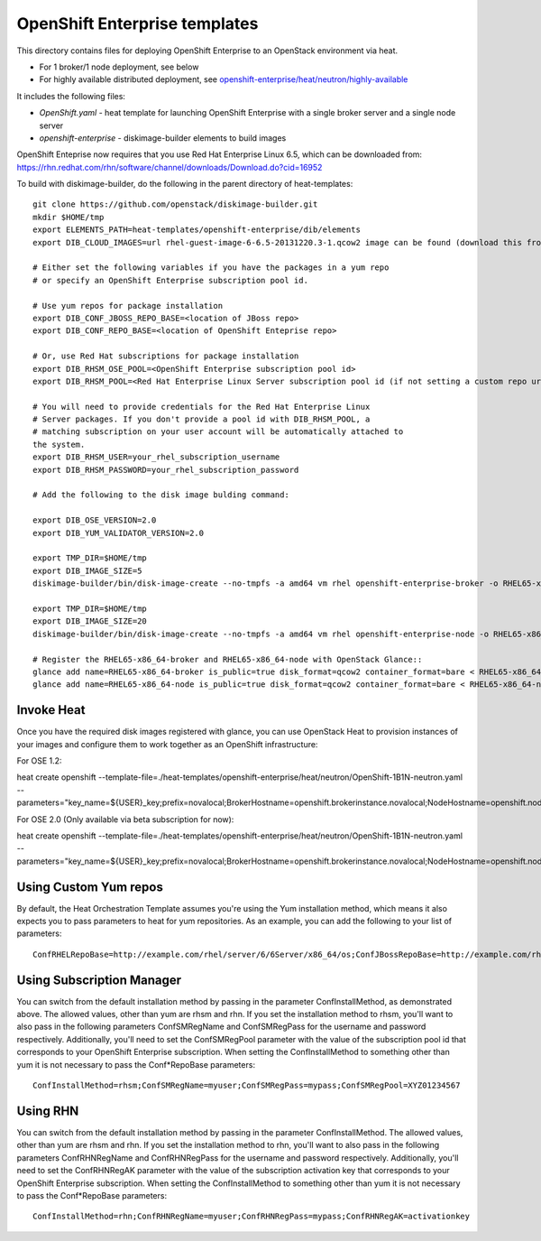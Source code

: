 ==========================
OpenShift Enterprise templates
==========================

This directory contains files for deploying OpenShift Enterprise to an OpenStack environment via heat.

* For 1 broker/1 node deployment, see below
* For highly available distributed deployment, see `openshift-enterprise/heat/neutron/highly-available <https://github.com/openstack/heat-templates/tree/master/openshift-enterprise/heat/neutron/highly-available>`_

It includes the following files:

* `OpenShift.yaml` - heat template for launching OpenShift Enterprise with a single broker server and a single node server
* `openshift-enterprise` - diskimage-builder elements to build images

OpenShift Enteprise now requires that you use Red Hat Enterprise Linux 6.5, which can be downloaded from:
https://rhn.redhat.com/rhn/software/channel/downloads/Download.do?cid=16952

To build with diskimage-builder, do the following in the parent directory of heat-templates::

  git clone https://github.com/openstack/diskimage-builder.git
  mkdir $HOME/tmp
  export ELEMENTS_PATH=heat-templates/openshift-enterprise/dib/elements
  export DIB_CLOUD_IMAGES=url rhel-guest-image-6-6.5-20131220.3-1.qcow2 image can be found (download this from rhn)

  # Either set the following variables if you have the packages in a yum repo
  # or specify an OpenShift Enterprise subscription pool id.

  # Use yum repos for package installation
  export DIB_CONF_JBOSS_REPO_BASE=<location of JBoss repo>
  export DIB_CONF_REPO_BASE=<location of OpenShift Enteprise repo>

  # Or, use Red Hat subscriptions for package installation
  export DIB_RHSM_OSE_POOL=<OpenShift Enterprise subscription pool id>
  export DIB_RHSM_POOL=<Red Hat Enterprise Linux Server subscription pool id (if not setting a custom repo url for it)>

  # You will need to provide credentials for the Red Hat Enterprise Linux
  # Server packages. If you don't provide a pool id with DIB_RHSM_POOL, a
  # matching subscription on your user account will be automatically attached to
  the system.
  export DIB_RHSM_USER=your_rhel_subscription_username
  export DIB_RHSM_PASSWORD=your_rhel_subscription_password

  # Add the following to the disk image bulding command:

  export DIB_OSE_VERSION=2.0
  export DIB_YUM_VALIDATOR_VERSION=2.0

  export TMP_DIR=$HOME/tmp
  export DIB_IMAGE_SIZE=5
  diskimage-builder/bin/disk-image-create --no-tmpfs -a amd64 vm rhel openshift-enterprise-broker -o RHEL65-x86_64-broker

  export TMP_DIR=$HOME/tmp
  export DIB_IMAGE_SIZE=20
  diskimage-builder/bin/disk-image-create --no-tmpfs -a amd64 vm rhel openshift-enterprise-node -o RHEL65-x86_64-node

  # Register the RHEL65-x86_64-broker and RHEL65-x86_64-node with OpenStack Glance::
  glance add name=RHEL65-x86_64-broker is_public=true disk_format=qcow2 container_format=bare < RHEL65-x86_64-broker.qcow2
  glance add name=RHEL65-x86_64-node is_public=true disk_format=qcow2 container_format=bare < RHEL65-x86_64-node.qcow2

Invoke Heat
-----------

Once you have the required disk images registered with glance, you can use OpenStack Heat to provision instances of your images and configure them to work together as an OpenShift infrastructure::

For OSE 1.2:

heat create openshift --template-file=./heat-templates/openshift-enterprise/heat/neutron/OpenShift-1B1N-neutron.yaml --parameters="key_name=${USER}_key;prefix=novalocal;BrokerHostname=openshift.brokerinstance.novalocal;NodeHostname=openshift.nodeinstance.novalocal;ConfInstallMethod=rhsm;ConfSMRegName=username;ConfSMRegPass=password;ConfSMRegPool=OSE_1.2_pool_id;private_net_id=neturon_private_net_id;public_net_id=neutron_public_net_id;private_subnet_id=neutron_private_subnet_id;yum_validator_version=1.2;ose_version=1.2"

For OSE 2.0 (Only available via beta subscription for now):

heat create openshift --template-file=./heat-templates/openshift-enterprise/heat/neutron/OpenShift-1B1N-neutron.yaml --parameters="key_name=${USER}_key;prefix=novalocal;BrokerHostname=openshift.brokerinstance.novalocal;NodeHostname=openshift.nodeinstance.novalocal;ConfInstallMethod=rhsm;ConfSMRegName=username;ConfSMRegPass=password;ConfSMRegPool=OSE_2.0_pool_id;private_net_id=neturon_private_net_id;public_net_id=neutron_public_net_id;private_subnet_id=neutron_private_subnet_id;yum_validator_version=2.0;ose_version=2.0"

Using Custom Yum repos
----------------------

By default, the Heat Orchestration Template assumes you're using the Yum installation method, which means it also expects you to pass parameters to heat for yum repositories. As an example, you can add the following to your list of parameters::

  ConfRHELRepoBase=http://example.com/rhel/server/6/6Server/x86_64/os;ConfJBossRepoBase=http://example.com/rhel/server/6/6Server/x86_64;ConfRepoBase=http://example.com/OpenShiftEnterprise/1.2/latest

Using Subscription Manager
--------------------------

You can switch from the default installation method by passing in the parameter ConfInstallMethod, as demonstrated above. The allowed values, other than yum are rhsm and rhn. If you set the installation method to rhsm, you'll want to also pass in the following parameters ConfSMRegName and ConfSMRegPass for the username and password respectively. Additionally, you'll need to set the ConfSMRegPool parameter with the value of the subscription pool id that corresponds to your OpenShift Enterprise subscription. When setting the ConfInstallMethod to something other than yum it is not necessary to pass the Conf*RepoBase parameters::

  ConfInstallMethod=rhsm;ConfSMRegName=myuser;ConfSMRegPass=mypass;ConfSMRegPool=XYZ01234567

Using RHN
---------

You can switch from the default installation method by passing in the parameter ConfInstallMethod. The allowed values, other than yum are rhsm and rhn. If you set the installation method to rhn, you'll want to also pass in the following parameters ConfRHNRegName and ConfRHNRegPass for the username and password respectively. Additionally, you'll need to set the ConfRHNRegAK parameter with the value of the subscription activation key that corresponds to your OpenShift Enterprise subscription. When setting the ConfInstallMethod to something other than yum it is not necessary to pass the Conf*RepoBase parameters::

  ConfInstallMethod=rhn;ConfRHNRegName=myuser;ConfRHNRegPass=mypass;ConfRHNRegAK=activationkey


